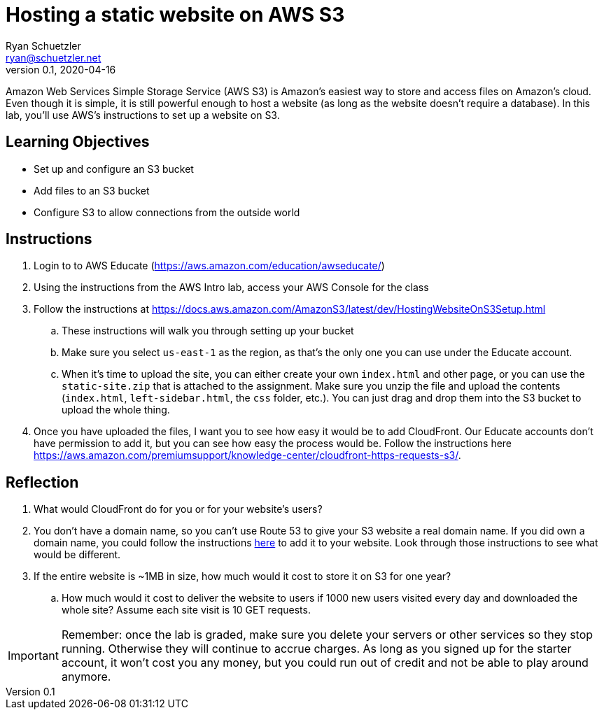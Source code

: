 = Hosting a static website on AWS S3
Ryan Schuetzler <ryan@schuetzler.net>
v0.1, 2020-04-16
ifndef::bound[:imagesdir: figs]
:icons: font
:source-highlighter: rouge
:rouge-style: github
:xrefstyle: short

Amazon Web Services Simple Storage Service (AWS S3) is Amazon's easiest way to store and access files on Amazon's cloud. Even though it is simple, it is still powerful enough to host a website (as long as the website doesn't require a database). In this lab, you'll use AWS's instructions to set up a website on S3.

== Learning Objectives

* Set up and configure an S3 bucket
* Add files to an S3 bucket
* Configure S3 to allow connections from the outside world

== Instructions

. Login to to AWS Educate (https://aws.amazon.com/education/awseducate/)
. Using the instructions from the AWS Intro lab, access your AWS Console for the class
. Follow the instructions at https://docs.aws.amazon.com/AmazonS3/latest/dev/HostingWebsiteOnS3Setup.html
.. These instructions will walk you through setting up your bucket
.. Make sure you select `us-east-1` as the region, as that's the only one you can use under the Educate account.
.. When it's time to upload the site, you can either create your own `index.html` and other page, or you can use the `static-site.zip` that is attached to the assignment. Make sure you unzip the file and upload the contents (`index.html`, `left-sidebar.html`, the `css` folder, etc.). You can just drag and drop them into the S3 bucket to upload the whole thing.
. Once you have uploaded the files, I want you to see how easy it would be to add CloudFront. Our Educate accounts don't have permission to add it, but you can see how easy the process would be. Follow the instructions here https://aws.amazon.com/premiumsupport/knowledge-center/cloudfront-https-requests-s3/.


== Reflection

. What would CloudFront do for you or for your website's users?
. You don't have a domain name, so you can't use Route 53 to give your S3 website a real domain name. If you did own a domain name, you could follow the instructions https://docs.aws.amazon.com/AmazonS3/latest/dev/website-hosting-custom-domain-walkthrough.html[here] to add it to your website. Look through those instructions to see what would be different.
. If the entire website is ~1MB in size, how much would it cost to store it on S3 for one year?
.. How much would it cost to deliver the website to users if 1000 new users visited every day and downloaded the whole site? Assume each site visit is 10 GET requests.

IMPORTANT: Remember: once the lab is graded, make sure you delete your servers or other services so they stop running. 
Otherwise they will continue to accrue charges. 
As long as you signed up for the starter account, it won't cost you any money, but you could run out of credit and not be able to play around anymore.
